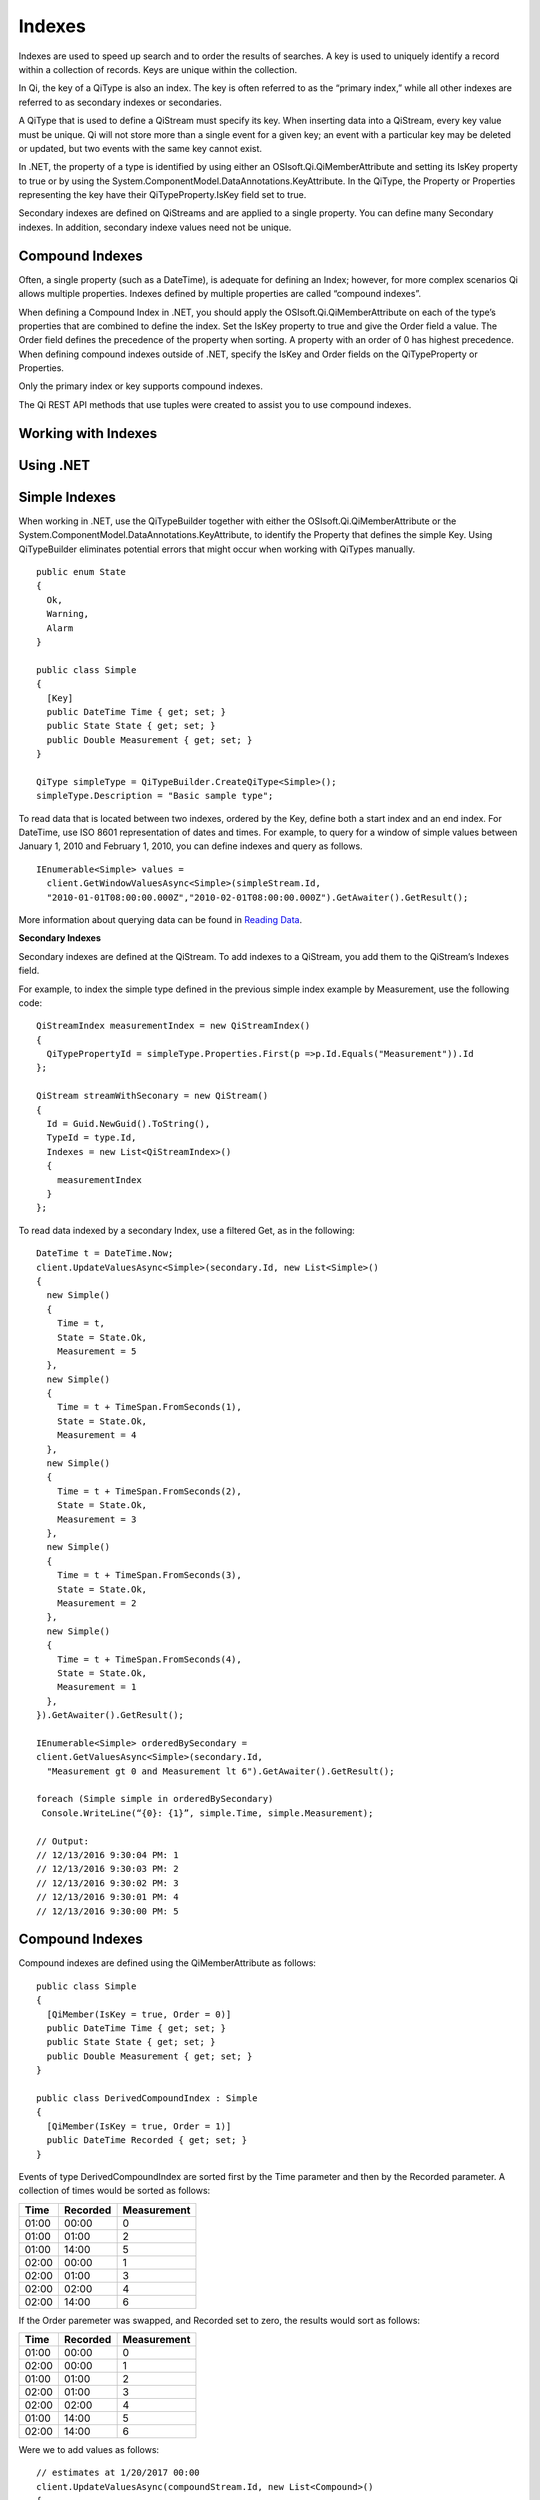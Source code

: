 Indexes
=======

Indexes are used to speed up search and to order the results of searches. A key is used to uniquely identify a record within a collection of records. Keys are unique within the collection.

In Qi, the key of a QiType is also an index. The key is often referred to as the “primary index,” while all other indexes are referred to as secondary indexes or secondaries.

A QiType that is used to define a QiStream must specify its key. When inserting data into a QiStream, every key value must be unique. Qi will not store more than a single event for a given key; an event with a particular key may be deleted or updated, but two events with the same key cannot exist.

In .NET, the property of a type is identified by using either an OSIsoft.Qi.QiMemberAttribute and setting its IsKey property to true or by using the System.ComponentModel.DataAnnotations.KeyAttribute. In the QiType, the Property or Properties representing the key have their QiTypeProperty.IsKey field set to true.

Secondary indexes are defined on QiStreams and are applied to a single property. You can define many Secondary indexes. In addition, secondary indexe values need not be unique.  


Compound Indexes
----------------

Often, a single property (such as a DateTime), is adequate for defining an Index; however, for more complex scenarios Qi allows multiple properties. Indexes defined by multiple properties are called “compound indexes”. 

When defining a Compound Index in .NET, you should apply the OSIsoft.Qi.QiMemberAttribute on each of the type’s properties that are combined to define the index. Set the IsKey property to true and give the Order field a value. The Order field defines the precedence of the property when sorting. A property with an order of 0 has highest precedence. When defining compound indexes outside of .NET, specify the IsKey and Order fields on the QiTypeProperty or Properties.

Only the primary index or key supports compound indexes.

The Qi REST API methods that use tuples were created to assist you to use compound indexes.


Working with Indexes
--------------------

Using .NET
----------


Simple Indexes
--------------

When working in .NET, use the QiTypeBuilder together with either the OSIsoft.Qi.QiMemberAttribute or the System.ComponentModel.DataAnnotations.KeyAttribute, to identify the Property that defines the simple Key. Using QiTypeBuilder eliminates potential errors that might occur when working with QiTypes manually.

::

  public enum State
  {
    Ok,
    Warning,
    Alarm
  }

  public class Simple
  {
    [Key]
    public DateTime Time { get; set; }
    public State State { get; set; }
    public Double Measurement { get; set; }
  }

  QiType simpleType = QiTypeBuilder.CreateQiType<Simple>();
  simpleType.Description = "Basic sample type";


To read data that is located between two indexes, ordered by the Key, define both a start index and an end index. For DateTime, use ISO 8601 representation of dates and times. For example, to query for a window of simple values between January 1, 2010 and February 1, 2010, you can define indexes and query as follows.


::

  IEnumerable<Simple> values =
    client.GetWindowValuesAsync<Simple>(simpleStream.Id,
    "2010-01-01T08:00:00.000Z","2010-02-01T08:00:00.000Z").GetAwaiter().GetResult();


More information about querying data can be found in `Reading Data <https://qi-docs.readthedocs.org/en/latest/Reading_Data.html>`__.


**Secondary Indexes**

Secondary indexes are defined at the QiStream. To add indexes to a QiStream, you add them to the QiStream’s Indexes field.

For example, to index the simple type defined in the previous simple index example by Measurement, use the following code: 


::

  QiStreamIndex measurementIndex = new QiStreamIndex()
  {
    QiTypePropertyId = simpleType.Properties.First(p =>p.Id.Equals("Measurement")).Id
  };

  QiStream streamWithSeconary = new QiStream()
  {
    Id = Guid.NewGuid().ToString(),
    TypeId = type.Id,
    Indexes = new List<QiStreamIndex>()
    {
      measurementIndex
    }
  };

To read data indexed by a secondary Index, use a filtered Get, as in the following:

::

  DateTime t = DateTime.Now;
  client.UpdateValuesAsync<Simple>(secondary.Id, new List<Simple>()
  {
    new Simple()
    {
      Time = t,
      State = State.Ok,
      Measurement = 5
    },
    new Simple()
    {
      Time = t + TimeSpan.FromSeconds(1),
      State = State.Ok,
      Measurement = 4
    },
    new Simple()
    {
      Time = t + TimeSpan.FromSeconds(2),
      State = State.Ok,
      Measurement = 3
    },
    new Simple()
    {
      Time = t + TimeSpan.FromSeconds(3),
      State = State.Ok,
      Measurement = 2
    },
    new Simple()
    {
      Time = t + TimeSpan.FromSeconds(4),
      State = State.Ok,
      Measurement = 1
    },
  }).GetAwaiter().GetResult();

  IEnumerable<Simple> orderedBySecondary =
  client.GetValuesAsync<Simple>(secondary.Id,
    "Measurement gt 0 and Measurement lt 6").GetAwaiter().GetResult();
    
  foreach (Simple simple in orderedBySecondary)
   Console.WriteLine(“{0}: {1}”, simple.Time, simple.Measurement);

  // Output:
  // 12/13/2016 9:30:04 PM: 1
  // 12/13/2016 9:30:03 PM: 2
  // 12/13/2016 9:30:02 PM: 3
  // 12/13/2016 9:30:01 PM: 4
  // 12/13/2016 9:30:00 PM: 5

Compound Indexes
----------------

Compound indexes are defined using the QiMemberAttribute as follows:

::

  public class Simple
  {
    [QiMember(IsKey = true, Order = 0)]
    public DateTime Time { get; set; }
    public State State { get; set; }
    public Double Measurement { get; set; }
  }

  public class DerivedCompoundIndex : Simple
  {
    [QiMember(IsKey = true, Order = 1)]
    public DateTime Recorded { get; set; }
  }


Events of type DerivedCompoundIndex are sorted first by the Time parameter and then by the Recorded parameter. A collection of times would be sorted as follows:


+------------+----------------+-------------------+
| **Time**   | **Recorded**   | **Measurement**   |
+============+================+===================+
| 01:00      | 00:00          | 0                 |
+------------+----------------+-------------------+
| 01:00      | 01:00          | 2                 |
+------------+----------------+-------------------+
| 01:00      | 14:00          | 5                 |
+------------+----------------+-------------------+
| 02:00      | 00:00          | 1                 |
+------------+----------------+-------------------+
| 02:00      | 01:00          | 3                 |
+------------+----------------+-------------------+
| 02:00      | 02:00          | 4                 |
+------------+----------------+-------------------+
| 02:00      | 14:00          | 6                 |
+------------+----------------+-------------------+

If the Order paremeter was swapped, and Recorded set to zero, the results would sort as follows:

+------------+----------------+-------------------+
| **Time**   | **Recorded**   | **Measurement**   |
+============+================+===================+
| 01:00      | 00:00          | 0                 |
+------------+----------------+-------------------+
| 02:00      | 00:00          | 1                 |
+------------+----------------+-------------------+
| 01:00      | 01:00          | 2                 |
+------------+----------------+-------------------+
| 02:00      | 01:00          | 3                 |
+------------+----------------+-------------------+
| 02:00      | 02:00          | 4                 |
+------------+----------------+-------------------+
| 01:00      | 14:00          | 5                 |
+------------+----------------+-------------------+
| 02:00      | 14:00          | 6                 |
+------------+----------------+-------------------+

Were we to add values as follows:

::

  // estimates at 1/20/2017 00:00
  client.UpdateValuesAsync(compoundStream.Id, new List<Compound>()
  {
    new Compound()
    {
      Time = DateTime.Parse("1/20/2017 01:00"),
      Recorded = DateTime.Parse("1/20/2017 00:00"),
      State = State.Ok,
      Measurement = 0
    },
    new Compound()
    {
      Time = DateTime.Parse("1/20/2017 02:00"),
      Recorded = DateTime.Parse("1/20/2017 00:00"),
      State = State.Ok,
      Measurement = 1
    },
  }).GetAwaiter().GetResult();

  // measure and estimates at 1/20/2017 01:00
  client.UpdateValuesAsync(compoundStream.Id, new List<Compound>()
  {
    new Compound()
    {
      Time = DateTime.Parse("1/20/2017 01:00"),
      Recorded = DateTime.Parse("1/20/2017 01:00"),
      State = State.Ok,
      Measurement = 2
    },
    new Compound()
    {
      Time = DateTime.Parse("1/20/2017 02:00"),
      Recorded = DateTime.Parse("1/20/2017 01:00"),
      State = State.Ok,
      Measurement = 3
    },
  }).GetAwaiter().GetResult();

  // measure at 1/20/2017 02:00
  client.UpdateValuesAsync(compoundStream.Id, new List<Compound>()
  {
    new Compound()
    {
      Time = DateTime.Parse("1/20/2017 02:00"),
      Recorded = DateTime.Parse("1/20/2017 02:00"),
      State = State.Ok,
      Measurement = 4
    },
  }).GetAwaiter().GetResult();

  // adjust earlier values at 1/20/2017 14:00
  client.UpdateValuesAsync(compoundStream.Id, new List<Compound>()
  {
    new Compound()
    {
      Time = DateTime.Parse("1/20/2017 01:00"),
      Recorded = DateTime.Parse("1/20/2017 14:00"),
      State = State.Ok,
      Measurement = 5
    },
    new Compound()
    {
      Time = DateTime.Parse("1/20/2017 02:00"),
      Recorded = DateTime.Parse("1/20/2017 14:00"),
      State = State.Ok,
      Measurement = 6
    },
  }).GetAwaiter().GetResult();


You can query against the compound index as follows:

::

  IEnumerable<Compound> compoundValues = client.GetWindowValuesAsync<Compound, DateTime, DateTime>(
    compoundStream.Id,
  new Tuple<DateTime, DateTime>(DateTime.Parse("1/20/2017 01:00"),
                                DateTime.Parse("1/20/2017 00:00")),
  new Tuple<DateTime, DateTime>(DateTime.Parse("1/20/2017 02:00"),
                                DateTime.Parse("1/20/2017 14:00"))).GetAwaiter().GetResult();

  foreach (Compound value in compoundValues)
    Console.WriteLine("{0}:{1} {2}", value.Time, value.Recorded,value.Measurement);

  // Output:
  // 1/20/2017 1:00:00 AM:1/20/2017 12:00:00 AM 0
  // 1/20/2017 1:00:00 AM:1/20/2017 1:00:00 AM 2
  // 1/20/2017 1:00:00 AM:1/20/2017 2:00:00 PM 5
  // 1/20/2017 2:00:00 AM:1/20/2017 12:00:00 AM 1
  // 1/20/2017 2:00:00 AM:1/20/2017 1:00:00 AM 3
  // 1/20/2017 2:00:00 AM:1/20/2017 2:00:00 AM 4
  // 1/20/2017 2:00:00 AM:1/20/2017 2:00:00 PM 6


Not Using .NET
--------------


Simple Indexes
--------------


When the .NET QiTypeBuilder is unavailable, indexes must be built
manually.

The following discusses the types defined in our
`Python <https://github.com/osisoft/Qi-Samples/tree/master/Basic/Python>`__
and `Java
Script <https://github.com/osisoft/Qi-Samples/tree/master/Basic/JavaScript>`__
samples. Samples in other languages can be found
`here <https://github.com/osisoft/Qi-Samples/tree/master/Basic>`__.

If we wish to build a QiType representative of the following sample
class:

*Python*

.. code-block:: python

  class State(Enum):
    Ok = 0
    Warning = 1
    Alarm = 2

  class Simple(object):
    Time = property(getTime, setTime)
    def getTime(self):
      return self.__time
    def setTime(self, time):
      self.__time = time

    State = property(getState, setState)
    def getState(self):
      return self.__state
    def setState(self, state):
      self.__state = state

  Measurement = property(getValue, setValue)
  def getValue(self):
    return self.__measurement
  def setValue(self, measurement):
    self.__measurement = measurement

*JavaScript*

.. code-block:: javascript

  var State =
  {
    Ok: 0,
    Warning: 1,
    Aalrm: 2,
  }

  var Simple = function () {
    this.Time = null;
    this.State = null;
    this.Value = null;
  }


To identify the Time property as the Key, define its QiTypeProperty as
follows:

*Python*

.. code-block:: python

  # Time is the primary key
  time = QiTypeProperty()
  time.Id = "Time"
  time.Name = "Time"
  time.IsKey = True
  time.QiType = QiType()
  time.QiType.Id = "DateTime"
  time.QiType.Name = "DateTime"
  time.QiType.QiTypeCode = QiTypeCode.DateTime


*JavaScript*

.. code-block:: javascript

  // Time is the primary key
  var timeProperty = new QiObjects.QiTypeProperty({
    "Id": "Time",
    "IsKey": true,
    "QiType": new QiObjects.QiType({
      "Id": "dateType",
      "QiTypeCode": QiObjects.qiTypeCodeMap.DateTime
    })
  });


Note that the time.IsKey field is set to true.

To read data using the key, you define a start index and an end index. For DateTime, use ISO 8601 representation of dates and times. To query for a window of values between January 1, 2010 and February 1, 2010, you would define indexes as "2010-01-01T08:00:00.000Z" and "2010-02-01T08:00:00.000Z", respectively.

Additional information can be found in the `Reading Data <https://qi-docs.readthedocs.org/en/latest/Reading_Data.html>`__.

**Secondary Indexes**

Secondary Indexes are defined at the QiStream. To create a QiStream
using the Simple class and add a Secondary index on the Measurement, we
will use the QiType defined as follows

*Python*

.. code-block:: python

  # Create the properties

  # Time is the primary key
  time = QiTypeProperty()
  time.Id = "Time"
  time.Name = "Time"
  time.IsKey = True
  time.QiType = QiType()
  time.QiType.Id = "DateTime"
  time.QiType.Name = "DateTime"
  time.QiType.QiTypeCode = QiTypeCode.DateTime

  # State is not a pre-defined type. A QiType must be defined to represent the enum
  stateTypePropertyOk = QiTypeProperty()
  stateTypePropertyOk.Id = "Ok"
  stateTypePropertyOk.Measurement = State.Ok
  stateTypePropertyWarning = QiTypeProperty()
  stateTypePropertyWarning.Id = "Warning"
  stateTypePropertyWarning.Measurement = State.Warning
  stateTypePropertyAlarm = QiTypeProperty()
  stateTypePropertyAlarm.Id = "Alarm"
  stateTypePropertyAlarm.Measurement = State.Alarm

  stateType = QiType()
  stateType.Id = "State"
  stateType.Name = "State"
  stateType.Properties = [ stateTypePropertyOk, stateTypePropertyWarning,\
                         stateTypePropertyAlarm ]
  state = QiTypeProperty()
  state.Id = "State"
  state.Name = "State"
  state.QiType = stateType

  # Measurement property is a simple non-indexed, pre-defined type
  measurement = QiTypeProperty()
  measurement.Id = "Measurement"
  measurement.Name = "Measurement"
  measurement.QiType = QiType()
  measurement.QiType.Id = "Double"
  measurement.QiType.Name = "Double"

  # Create the Simple QiType
  simple = QiType()
  simple.Id = str(uuid.uuid4())
  simple.Name = "Simple"
  simple.Description = "Basic sample type"
  simple.QiTypeCode = QiTypeCode.Object
  simple.Properties = [ time, state, measurement ]


*JavaScript*

.. code-block:: javascript

  // Time is the primary key
  var timeProperty = new QiObjects.QiTypeProperty({
    "Id": "Time",
    "IsKey": true,
    "QiType": new QiObjects.QiType({
      "Id": "dateType",
      "QiTypeCode": QiObjects.qiTypeCodeMap.DateTime
    })
  });

  // State is not a pre-defined type. A QiType must be defined to represent the enum
  var stateTypePropertyOk = new QiObjects.QiTypeProperty({
    "Id": "Ok",
    "Value": State.Ok
  });

  var stateTypePropertyWarning = new QiObjects.QiTypeProperty({
    "Id": "Warning",
    "Value": State.Warning
  });

  var stateTypePropertyAlarm = new QiObjects.QiTypeProperty({
    "Id": "Alarm",
    "Value": State.Alarm
  });

  var stateType = new QiObjects.QiType({
    "Id": "State",
    "Name": "State",
    "QiTypeCode": QiObjects.qiTypeCodeMap.Int32Enum,
    "Properties": [stateTypePropertyOk, stateTypePropertyWarning,
      stateTypePropertyAlarm, stateTypePropertyRed]
  });

  // Value property is a simple non-indexed, pre-defined type
  var valueProperty = new QiObjects.QiTypeProperty({
    "Id": "Value",
    "QiType": new QiObjects.QiType({
      "Id": "doubleType",
      "QiTypeCode": QiObjects.qiTypeCodeMap.Double
    })
  });

  // Create the Simple QiType
  var simpleType = new QiObjects.QiType({
    "Id": "Simple",
    "Name": "Simple",
    "Description": "This is a simple Qi type",
    "QiTypeCode": QiObjects.qiTypeCodeMap.Object,
    "Properties": [timeProperty, stateProperty, valueProperty]
  });

Creating the QiStream with the Measurement as a Secondary Index is shown in the following example:


*Python*

.. code-block:: python

  measurementIndex = QiStreamIndex()
  measurementIndex.QiTypePropertyId = measurement.Id
  
  stream = QiStream()
  stream.Id = str(uuid.uuid4())
  stream.Name = "SimpleWithSecond"
  stream.Description = "Simple with secondary index"
  stream.TypeId = simple.Id
  stream.Indexes = [ measurementIndex ]

*JavaScript*

.. code-block:: javascript

  var measurementIndex = new QiObjects.QiStreamIndex({
    "QiTypePropertyId": valueProperty.Id
  });

  var stream = new QiObjects.QiStream({
    "Id": "SimpleWithSecond",
    "Name": "SimpleWithSecond",
    "Description": "Simple with secondary index",
    "TypeId": simpleTypeId,
    "Indexes": [ measurementIndex ]
  });


Compound Indexes
----------------

Consider the following Python and JavaScript types:

*Python*

.. code-block:: python

  class Simple(object):
    # First-order Key property
    Time = property(getTime, setTime)
    def getTime(self):
      return self.\_\_time
    def setTime(self, time):
      self.\_\_time = time
      
  State = property(getState, setState)
  def getState(self):
    return self.\_\_state
  def setState(self, state):
    self.\_\_state = state

  Measurement = property(getValue, setValue)
  def getValue(self):
    return self.\_\_measurement
  def setValue(self, measurement):
    self.\_\_measurement = measurement

  class DerivedCompoundIndex(Simple):
  # Second-order Key property
  @property
  def Recorded(self):
    return self.\_\_recorded
  @Recorded.setter
  def Recorded(self, recorded):
    self.\_\_recorded = recorded

*JavaScript*

.. code-block:: javascript

  var Simple = function () {
    this.Time = null;
    this.State = null;
    this.Value = null;
  }

  var DerivedCompoundIndex = function() {
    Simple.call(this);
    this.Recorded = null;
  }

To turn the simple QiType shown in the example into a type supporting the DerivedCompoundIndex type with a compound index based on the Simple.Time and DerivedCompoundIndex.Recorded, you would extend the type as follows:

*Python*

# We set the Order for this property. The order of the key in Simple defaults to 0

.. code-block:: python

  recorded = QiTypeProperty()
  recorded.Id = "Recorded"
  recorded.Name = "Recorded"
  recorded.IsKey = True
  recorded.Order = 1
  recorded.QiType = QiType()
  recorded.QiType.Id = "DateTime"
  recorded.QiType.Name = "DateTime"
  recorded.QiType.QiTypeCode = QiTypeCode.DateTime

  # Create the Derived QiType
  derived = QiType()
  derived.Id = str(uuid.uuid4())
  derived.Name = "Compound"
  derived.Description = "Derived compound index sample type"
  derived.BaseType = simple
  derived.QiTypeCode = QiTypeCode.Object
  derived.Properties = [ recorded ]

*JavaScript*

.. code-block:: javascript

  // We set the Order for this property. The order of the key in Simple defaults to 0
  var recordedProperty = new QiObjects.QiTypeProperty({
    "Id": "Recorded",
    "Name": "Recorded",
    "IsKey": true,
    "Order": 1,
    "QiType": new QiObjects.QiType({
      "Id": "DateTime",
      "Name": "DateTime",
      "QiTypeCode": QiObjects.qiTypeCodeMap.DateTime
    })
  });

  // Create the Derived QiType
  var derivedType = new QiObjects.QiTyp({
    "Id": "Compound",
    "Name": "Compound",
    "Description": "Derived compound index sample type",
    "BaseType": simpleType,
    "QiTypeCode": QiObjects.qiTypeCodeMap.Object,
    "Properties": [recordedProperty]
  });

If the Order was swapped and Recorded was set to zero, the results would sort as follows:

+------------+----------------+-------------------+
| **Time**   | **Recorded**   | **Measurement**   |
+============+================+===================+
| 01:00      | 00:00          | 0                 |
+------------+----------------+-------------------+
| 01:00      | 01:00          | 2                 |
+------------+----------------+-------------------+
| 01:00      | 14:00          | 5                 |
+------------+----------------+-------------------+
| 02:00      | 00:00          | 1                 |
+------------+----------------+-------------------+
| 02:00      | 01:00          | 3                 |
+------------+----------------+-------------------+
| 02:00      | 02:00          | 4                 |
+------------+----------------+-------------------+
| 02:00      | 14:00          | 6                 |
+------------+----------------+-------------------+

Were the Order swapped, Recorded as zero, the results would sort as
follows

+------------+----------------+-------------------+
| **Time**   | **Recorded**   | **Measurement**   |
+============+================+===================+
| 01:00      | 00:00          | 0                 |
+------------+----------------+-------------------+
| 02:00      | 00:00          | 1                 |
+------------+----------------+-------------------+
| 01:00      | 01:00          | 2                 |
+------------+----------------+-------------------+
| 02:00      | 01:00          | 3                 |
+------------+----------------+-------------------+
| 02:00      | 02:00          | 4                 |
+------------+----------------+-------------------+
| 01:00      | 14:00          | 5                 |
+------------+----------------+-------------------+
| 02:00      | 14:00          | 6                 |
+------------+----------------+-------------------+


Summary
-------

In this topic, you learned how to define and use both simple and compound indexes. Also described was how to create use QiTypeBuilder to easily create QiTypes, and how to create QiTypes without using QiTypeBuilder. Feel free to use the examples provided. 


